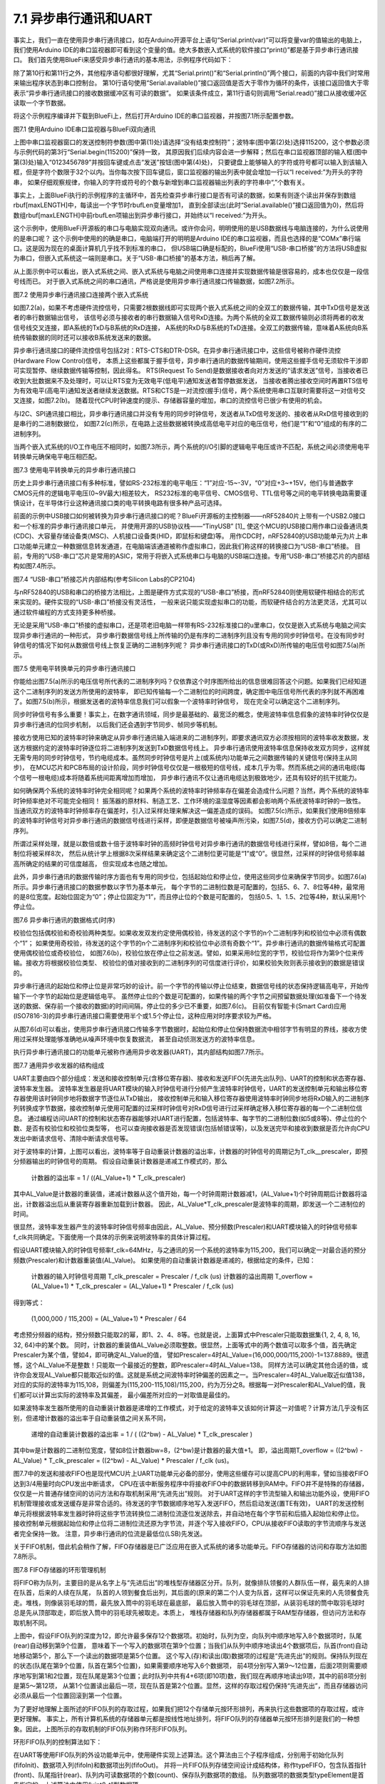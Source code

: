 ===========================
7.1 异步串行通讯和UART
===========================

事实上，我们一直在使用异步串行通讯接口，如在Arduino开源平台上语句“Serial.print(var)”可以将变量var的值输出的电脑上，
我们使用Arduino IDE的串口监视器即可看到这个变量的值。绝大多数嵌入式系统的软件接口“print()”都是基于异步串行通讯接口。
我们首先使用BlueFi来感受异步串行通讯的基本用法，示例程序代码如下：

.. code-block::  C
  :linenos:

  #define maxLENGTH  32
  void setup() {
    Serial.begin(115200); // opens serial port, sets data rate to 115200 bps
    while (!Serial) { ; } // wait for USB to Serial bridge to connect
  }

  void loop() {  // reply only when you receive data
    int incomingByte, rbufLen=0;
    uint8_t rbuf[maxLENGTH]; // rbuf[]
    while (Serial.available() > 0) {
      incomingByte = Serial.read(); // read the incoming byte
      if (rbufLen<maxLENGTH) { // out of bound of array?
        rbuf[rbufLen] = (uint8_t)incomingByte; // save it into rbuf[]
        rbufLen += 1; // the data number of rbuf[] plus one
      }
    }
    if (rbufLen>0) { // array is not empty
      Serial.print("I received: 0x"); 
      for (int i=0; i<rbufLen; i++) { 
        Serial.print(rbuf[i], HEX); 
        if (i!=(rbufLen-1) )
          Serial.print(",0x");
      }
      Serial.println();
      rbufLen = 0;
    }
  }

除了第10行和第11行之外，其他程序语句都很好理解，尤其“Serial.print()”和“Serial.println()”两个接口，前面的内容中我们时常用来输出程序状态到串口控制台。
第10行语句使用“Serial.available()”接口返回值是否大于零作为循环的条件，该接口返回值大于零表示“异步串行通讯接口的接收数据缓冲区有可读的数据”。
如果该条件成立，第11行语句则调用“Serial.read()”接口从接收缓冲区读取一个字节数据。

将这个示例程序编译并下载到BlueFi上，然后打开Arduino IDE的串口监视器，并按图7.1所示配置参数。

.. image:: ../_static/images/c7/serial_application_example_bluefi_2_pc.jpg
  :scale: 30%
  :align: center

图7.1  使用Arduino IDE串口监视器与BlueFi双向通讯

上图中串口监视器窗口的发送控制符参数(图中第(1)处)请选择“没有结束控制符”；波特率(图中第(2)处)选择115200，这个参数必须与示例代码的第3行“Serial.begin(115200)”保持一致，
其原因我们后续内容会进一步解释；然后在串口监视器顶部的输入框(图中第(3)处)输入“0123456789”并按回车键或点击“发送”按钮(图中第(4)处)，
只要键盘上能够输入的字符或符号都可以输入到该输入框，但是字符个数限于32个以内。当你每次按下回车键后，窗口监视器的输出列表中就会增加一行以“I received:”为开头的字符串，
如果仔细观察规律，你输入的字符或符号的个数与新增到串口监视器输出列表的字符串中“,”个数有关。

事实上，上面BlueFi执行的示例程序的主循环中，首先检查异步串行接口是否有可读的数据，如果有则逐个读出并保存到数组rbuf[maxLENGTH]中，每读出一个字节时rbufLen变量增加1，
直到全部读出(此时“Serial.available()”接口返回值为0)，然后将数组rbuf[maxLENGTH]中前rbufLen项输出到异步串行接口，并始终以“I received:”为开头。

这个示例中，使用BlueFi开源板的串口与电脑实现双向通讯。或许你会问，明明使用的是USB数据线与电脑连接的，为什么说使用的是串口呢？
这个示例中使用的的确是串口，电脑端打开的明明是Arduino IDE的串口监视器，而且也选择的是“COMx”串行端口。这是因为现在的桌面计算机几乎找不到标准的串口，
但USB端口确是标配的，BlueFi使用“USB-串口桥接”的方法将USB虚拟为串口，但嵌入式系统这一端则是串口。关于“USB-串口桥接”的基本方法，稍后再了解。

从上面示例中可以看出，嵌入式系统之间、嵌入式系统与电脑之间使用串口连接并实现数据传输是很容易的，成本也仅仅是一段信号线而已。
对于嵌入式系统之间的串口通讯，严格说是使用异步串行通讯接口传输数据，如图7.2所示。

.. image:: ../_static/images/c7/uart_application_for_two_ecs.jpg
  :scale: 36%
  :align: center

图7.2 使用异步串行通讯接口连接两个嵌入式系统

如图7.2(a)，如果不考虑硬件流控信号，只需要2根数据线即可实现两个嵌入式系统之间的全双工的数据传输，其中TxD信号是发送者的串行数据输出信号，
该信号必须与接收者的串行数据输入信号RxD连接。为两个系统的全双工数据传输则必须将两者的收发信号线交叉连接，即A系统的TxD与B系统的RxD连接，
A系统的RxD与B系统的TxD连接。全双工的数据传输，意味着A系统向B系统传输数据的同时还可以接收B系统发送来的数据。

异步串行通讯接口的硬件流控信号包括2对：RTS-CTS和DTR-DSR。在异步串行通讯接口中，这些信号被称作硬件流控(Hardware Flow Control)信号，
本质上这些都属于握手信号，异步串行通讯的数据传输期间，使用这些握手信号无须软件干涉即可实现暂停、继续数据传输等控制，因此得名。
RTS(Request To Send)是数据接收者向对方发送的“请求发送”信号，当接收者已收到大批数据来不及处理时，可以让RTS变为无效电平(低电平)通知发送者暂停数据发送，
当接收者腾出接收空间时再置RTS信号为有效电平(高电平)通知发送者继续发送数据。RTS和CTS是一对流控(握手)信号，两个系统使用串口互联时需要将这一对信号交叉连接，如图7.2(b)。
随着现代CPU时钟速度的提示、存储器容量的增加，串口的流控信号已很少有使用的机会。

与I2C、SPI通讯接口相比，异步串行通讯接口并没有专用的同步时钟信号，发送者从TxD信号发送的、接收者从RxD信号接收到的是串行的二进制数据位，
如图7.2(c)所示，在电路上这些数据被转换成高低电平对应的电压信号，他们是“1”和“0”组成的有序的二进制序列。

当两个嵌入式系统的I/O工作电压不相同时，如图7.3所示，两个系统的I/O引脚的逻辑电平电压或许不匹配，系统之间必须使用电平转换单元确保电平电压相匹配。

.. image:: ../_static/images/c7/uart_application_for_two_ecs_with_level_shifter.jpg
  :scale: 30%
  :align: center

图7.3  使用电平转换单元的异步串行通讯接口

历史上异步串行通讯接口有多种标准，譬如RS-232标准的电平电压：“1”对应-15~-3V，“0”对应+3~+15V，他们与普通数字CMOS元件的逻辑电平电压(0~9V最大)相差较大，
RS232标准的电平信号、CMOS信号、TTL信号等之间的电平转换电路需要谨慎设计，在半导体行业这种通讯接口类的电平转换电路有很多种产品可选择。

前面的示例中USB接口如何被转换为异步串行通讯接口的呢？BlueFi开源板的主控制器——nRF52840片上带有一个USB2.0接口和一个标准的异步串行通讯接口单元，
并使用开源的USB协议栈——“TinyUSB” [1]_ 使这个MCU的USB接口用作串口设备通讯类(CDC)、大容量存储设备类(MSC)、人机接口设备类(HID，即鼠标和键盘)等。
用作CDC时，nRF52840的USB功能单元为片上串口功能单元建立一种数据信息转发通道，在电脑端该通道被称作虚拟串口，因此我们称这样的转换接口为“USB-串口”桥接。
目前，专用的“USB-串口”芯片是常用的ASIC，常用于将嵌入式系统串口与电脑的USB端口连接。专用“USB-串口”桥接芯片的内部结构如图7.4所示。

.. image:: ../_static/images/c7/usb_to_uart_bridge_structure.jpg
  :scale: 28%
  :align: center

图7.4  “USB-串口”桥接芯片内部结构(参考Silicon Labs的CP2104)

与nRF52840的USB和串口的桥接方法相比，上图是硬件方式实现的“USB-串口”桥接，而nRF52840则使用软硬件相结合的形式来实现的。硬件实现的“USB-串口”桥接没有灵活性，
一般来说只能实现虚拟串口的功能，而软硬件结合的方法更灵活，尤其可以通过软件编程的方式支持更多种桥接。

无论是采用“USB-串口”桥接的虚拟串口，还是项老旧电脑一样带有RS-232标准接口的u里串口，仅仅是嵌入式系统与电脑之间实现异步串行通讯的一种形式，
异步串行数据信号线上所传输的仍是有序的二进制序列且没有专用的同步时钟信号。在没有同步时钟信号的情况下如何从数据信号线上恢复正确的二进制序列呢？
异步串行通讯接口的TxD(或RxD)所传输的电压信号如图7.5(a)所示。

.. image:: ../_static/images/c7/uart_timing_baudrate_oversampling_with_noise.jpg
  :scale: 22%
  :align: center

图7.5  使用电平转换单元的异步串行通讯接口

你能给出图7.5(a)所示的电压信号所代表的二进制序列吗？仅依靠这个时序图所给出的信息很难回答这个问题。如果我们已经知道这个二进制序列的发送方所使用的波特率，
即已知传输每一个二进制位的时间跨度，确定图中电压信号所代表的序列就不再困难了。如图7.5(b)所示，根据发送者的波特率信息我们可以假象一个波特率时钟信号，
现在完全可以确定这个二进制序列。

同步时钟信号有多么重要！事实上，在数字通讯领域，同步是最基础的、最宽泛的概念，使用波特率信息假象的波特率时钟仅仅是异步串行通讯的位同步机制，
以后我们还会遇到字节同步、帧同步等机制。

接收方使用已知的波特率时钟来确定从异步串行通讯输入端进来的二进制序列，即要求通讯双方必须按相同的波特率收发数据，发送方根据约定的波特率时钟逐位将二进制序列发送到TxD数据信号线上。
异步串行通讯使用波特率信息保持收发双方同步，这样就无需专用的同步时钟信号，节约电缆成本。虽然同步时钟信号是片上(或系统内)功能单元之间数据传输的关键信号(保持主从同步)，
在MCU芯片和PCB布局的设计阶段，同步时钟信号仅仅是一根极短的信号线，成本几乎为零。然而系统之间的通讯电缆(每个信号一根电缆)成本将随着系统间距离增加而增加，
异步串行通讯不仅让通讯电缆达到极致地少，还具有较好的抗干扰能力。

如何确保两个系统的波特率时钟完全相同呢？如果两个系统的波特率时钟频率存在偏差会造成什么问题？当然，两个系统的波特率时钟频率绝对不可能完全相同！
振荡器的原材料、制造工艺、工作环境的温湿度等因素都会影响两个系统波特率时钟的一致性。当通讯双方的波特率时钟频率存在偏差时，引入过采样处理来解决这一偏差造成的误码。
如图7.5(c)所示，如果我们使用8倍频率的波特率时钟信号对异步串行通讯的数据信号线进行采样，即便是数据信号被噪声所污染，如图7.5(d)，接收方仍可以确定二进制序列。

所谓过采样处理，就是以数倍或数十倍于波特率时钟的高频时钟信号对异步串行通讯的数据信号线进行采样，譬如8倍，每个二进制位将被采样8次，
然后从统计学上根据8次采样结果来确定这个二进制位更可能是“1”或“0”。很显然，过采样的时钟信号频率越高所确定的结果的可信度越高，
但实现成本也随之增加。

此外，异步串行通讯的数据传输时序方面也有专用的同步位，包括起始位和停止位，使用这些同步位来确保字节同步。如图7.6(a)所示。异步串行通讯接口的数据参数以字节为基本单元，
每个字节的二进制位数是可配置的，包括5、6、7、8位等4种，最常用的是8位宽度。起始位固定为“0”；停止位固定为“1”，而且停止位的个数是可配置的，
包括0.5、1、1.5、2位等4种，默认采用1个停止位。

.. image:: ../_static/images/c7/uart_data_timing_byte_multibyte_dataflow.jpg
  :scale: 32%
  :align: center

图7.6  异步串行通讯的数据格式(时序)

校验位包括偶校验和奇校验两种类型。如果收发双发约定使用偶校验，待发送的这个字节的n个二进制序列和校验位中必须有偶数个“1”；
如果使用奇校验，待发送的这个字节的n个二进制序列和校验位中必须有奇数个“1”。异步串行通讯的数据传输格式可配置使用偶校验位或奇校验位，
如图7.6(b)，校验位放在停止位之前发送。譬如，如果采用8位宽的字节，校验位将作为第9个位来传输。接收方将根据校验位类型、
校验位的值对接收到的二进制序列的可信度进行评价，如果校验失败则表示接收到的数据是错误的。

异步串行通讯的起始位和停止位是非常巧妙的设计。前一个字节的传输以停止位结束，数据信号线的状态保持逻辑高电平，开始传输下一个字节的起始位是逻辑低电平。
虽然停止位的个数是可配置的，如果传输的两个字节之间预留数据处理(如准备下一个待发送的数据、保存前一个接收的数据)的时间间隔，停止位的多少已不重要，如图7.6(c)。
目前仅有智能卡(Smart Card)应用(ISO7816-3)的异步串行通讯接口需要使用半个或1.5个停止位，这种应用对时序要求较为严格。

从图7.6(d)可以看出，使用异步串行通讯接口传输多字节数据时，起始位和停止位保持数据流中相邻字节有明显的界线，接收方使用过采样处理能够准确地从噪声环境中恢复数据流，
甚至自动侦测发送方的波特率信息。

执行异步串行通讯接口的功能单元被称作通用异步收发器(UART)，其内部结构如图7.7所示。

.. image:: ../_static/images/c7/uart_uint_functional_structure.jpg
  :scale: 32%
  :align: center

图7.7  通用异步收发器的结构组成

UART主要由四个部分组成：发送和接收控制单元(含移位寄存器)、接收和发送FIFO(先进先出队列)、UART的控制和状态寄存器、波特率发生器。
波特率发生器是将UART模块的输入时钟信号进行分频产生波特率时钟信号，UART的发送控制单元和输出移位寄存器使用该时钟同步地将数据字节逐位从TxD输出，
接收控制单元和输入移位寄存器使用波特率时钟同步地将RxD输入的二进制序列转换成字节数据，接收控制单元使用可配置的过采样时钟信号对RxD信号进行过采样确定移入移位寄存器的每一个二进制位信息。
通过编程访问UART的控制和状态寄存器能够对UART进行配置，包括波特率、每字节的二进制位数(如5或8等)、停止位的个数、是否有校验位和校验位类型等，
也可以查询接收器是否发现错误(包括帧错误等)，以及发送完毕和接收到数据是否允许向CPU发出中断请求信号、清除中断请求信号等。

对于波特率的计算，上图可以看出，波特率等于自动重装计数器的溢出率，计数器的时钟信号的周期记为T_clk__prescaler，即预分频器输出的时钟信号的周期。
假设自动重装计数器是递减工作模式的，那么

  计数器的溢出率 = 1 / ((AL_Value+1) * T_clk_prescaler)

其中AL_Value是计数器的重装值，递减计数器从这个值开始，每一个时钟周期计数器减1，(AL_Value+1)个时钟周期后计数器将溢出，计数器溢出后从重装寄存器重新加载到计数器。
因此，AL_Value*T_clk_prescaler是波特率的周期，即发送一个二进制位的时间。

很显然，波特率发生器产生的波特率时钟信号频率由因此，AL_Value、预分频数(Prescaler)和UART模块输入的时钟信号频率f_clk共同确定。下面使用一个具体的示例来说明波特率的具体计算过程。

假设UART模块输入的时钟信号频率f_clk=64MHz，与之通讯的另一个系统的波特率为115,200，我们可以确定一对最合适的预分频数(Prescaler)和计数器重装值(AL_Value)。
如果使用的自动重装计数器是递减的，根据给定的条件，已知：

  计数器的输入时钟信号周期 T_clk_prescaler = Prescaler / f_clk (us)
  计数器的溢出周期 T_overflow = (AL_Value+1) * T_clk_prescaler = (AL_Value+1) * Prescaler / f_clk (us)

得到等式：

  (1,000,000 / 115,200) = (AL_Value+1) * Prescaler / 64

考虑预分频器的结构，预分频数只能取2的幂，即1、2、4、8等。也就是说，上面算式中Prescaler只能取数据集{1, 2, 4, 8, 16, 32, 64}中的某个数。
同时，计数器的重装值AL_Value必须取整数。很显然，上面等式中的两个数值可以取多个值，首先确定Prescaler为某个值，譬如4，即可确定AL_Value的值，
譬如Prescaler=4时AL_Value=(16,000,000/115,200)-1=137.8889。很遗憾，这个AL_Value不是整数！只能取一个最接近的整数，即Prescaler=4时AL_Value=138。
同样方法可以确定其他合适的值，或许你会发现AL_Value都只能取近似的值。这就是系统之间波特率时钟偏差的因素之一。当Prescaler=4时AL_Value取近似值138，
对应的实际的波特率为115,108，则偏差为(115,200-115,108)/115,200，约为万分之8。根据每一对Prescaler和AL_Value的值，我们都可以计算出实际的波特率及其偏差，
最小偏差所对应的一对取值是最佳的。

如果波特率发生器所使用的自动重装计数器是递增的工作模式，对于给定的波特率又该如何计算这一对值呢？计算方法几乎没有区别，但递增计数器的溢出率于自动重装值之间关系不同，

  递增的自动重装计数器的溢出率 =  1 / ( ((2^bw) - AL_Value) * T_clk_prescaler )

其中bw是计数器的二进制位宽度，譬如8位计数器bw=8，(2^bw)是计数器的最大值+1。
即，溢出周期T_overflow = ((2^bw) - AL_Value) * T_clk_prescaler = ((2^bw) - AL_Value) * Prescaler / f_clk (us)。

图7.7中的发送和接收FIFO也是现代MCU片上UART功能单元必备的部分，使用这些缓存可以提高CPU的利用率，譬如当接收FIFO达到3/4用量时向CPU发出中断请求，
CPU在该中断服务程序中将接收FIFO中的数据转移到RAM中。FIFO并不是特殊的存储器，仅仅是一片普通存储空间的访问方法和存取机制采用“先进先出”规则。
对于UART这样的字节流型输入和输出功能外设，使用FIFO机制管理接收或发送缓存是非常合适的。待发送的字节数据顺序地写入发送FIFO，然后启动发送(置TE有效)，
UART的发送控制单元将根据波特率发生器时钟将这些字节流转换位二进制位流逐位发送除去，并自动地在每个字节前和后插入起始位和停止位。
接收控制单元根据起始位和停止位将二进制位流还原为字节流，并逐个写入接收FIFO，CPU从接收FIFO读取的字节流顺序与发送者完全保持一致。
注意，异步串行通讯的位流是最低位(LSB)先发送。

关于FIFO机制，借此机会稍作了解，FIFO存储器是已广泛应用在嵌入式系统的诸多功能单元。FIFO存储器的访问和存取方法如图7.8所示。

.. image:: ../_static/images/c7/fifo_queue_circular_mechanisms.jpg
  :scale: 40%
  :align: center

图7.8  FIFO存储器的环形管理机制

将FIFO称为队列，主要目的是从名字上与“先进后出”的堆栈型存储器区分开。队列，就像排队领餐的人群队伍一样，最先来的人排在队首，后来的人续在队尾，
队首的人领到餐食后出列，其后面的(原来的第二个)人变为队首，这样可以保证先来的人先领餐食先走。堆栈，则像装羽毛球的筒，最先放入筒中的羽毛球在最底部，
最后放入筒中的羽毛球在顶部，从装羽毛球的筒中取羽毛球时总是先从顶部取走，即后放入筒中的羽毛球先被取走。本质上，
堆栈存储器和队列存储器都属于RAM型存储器，但访问方法和存取机制不同。

上图中，假设FIFO队列的深度为12，即允许最多保存12个数据项。初始时，队列为空，向队列中顺序地写入8个数据项时，队尾(rear)自动移到第9个位置，
意味着下一个写入的数据项在第9个位置；当我们从队列中顺序地读出4个数据项后，队首(front)自动地移动第5个，那么下一个读出的数据项是第5个位置。
这个写入(存)和读出(取)数据项的过程是“先进先出”的规则。保持队列现在的状态(队尾在第9个位置，队首在第5个位置)，如果需要顺序地写入6个数据项，
前4项分别写入第9～12位置，后面2项则需要顺序地写到第1和2位置，现在队尾是第3个位置；此时队列中共有4+6项(即10项)数，我们现在再顺序地读出9项，其中的前8项分别是第5～第12项，
从第1个位置读出最后一项，现在队首是第2个位置。显然，这样的存取过程仍保持“先进先出”，而且存储器访问必须从最后一个位置回滚到第一个位置。

为了更好地理解上面所述的FIFO队列的存取过程，如果我们把12个存储单元按环形排列，再来执行这些数据项的存取过程，或许更好理解。
事实上，所有计算机系统的存储器单元都是按线性地址排列，将FIFO队列的存储器单元按环形排列是我们的一种想象。因此，上图所示的存取机制的FIFO队列称作环形FIFO队列。

环形FIFO队列的控制算法如下：

.. code-block::  C
  :linenos:

  const uint8_t sizeFIFO = 12;
  typedef uint8_t typeElement;
  typedef struct {
    uint8_t front, rear, count;
    typeElement elements[sizeFIFO];
  } typeFIFO;

  void fifoInit(typeFIFO* fifo) {
    fifo->front=0; fifo->rear=0; fifo->count=0;
  }
  bool fifoIn(typeFIFO* fifo, typeElement dat) { 
    if ( (fifo->front==fifo->rear) && (fifo->count==sizeFIFO) )
      return false; // FIFO queue is full!
    else {
      fifo->elements[fifo->rear] = dat; // push it to queue
      fifo->rear = (fifo->rear + 1) % sizeFIFO; // move the pointer
      fifo->count += 1; // queue number plus one
      return true;
    }
  }
  bool fifoOut(typeFIFO* fifo, typeElement* dat) { 
    if ( (fifo->front==fifo->rear) && (fifo->count==0) )
      return false; // FIFO queue is empty!
    else {
      *dat = fifo->elements[fifo->front]; // pop it from queue
      fifo->front = (fifo->front + 1) % sizeFIFO; // move the pointer
      fifo->count -= 1; // queue number minus one
      return true;
    }
  }

在UART等使用FIFO队列的外设功能单元中，使用硬件实现上述算法。这个算法由三个子程序组成，分别用于初始化队列(fifoInit)、数据项入列(fifoIn)和数据项出列(fifoOut)。
并将一片FIFO队列存储空间设计成结构体，称作typeFIFO，包含队首指针(front)、队尾指针(rear)、队列内可读数据项的个数(count)、保存队列数据项的数组。
队列数据项的数据类型typeElement是首先指定的，上述算法中使用“uint8_t”型数据项。

在本节的第一个示例程序中，调用“Serial.available()”接口获取串口接收缓存中有多少个可读的字节数，其实就是接收FIFO中可读的数据项个数。
使用“Serial.read()”接口从接收FIFO中读取一个字节数据，实际上就是读取接收FIFO队首的数据项，每次调用该接口始终返回队首的数据项。
当所有数据项被读出后，队列为空，调用“Serial.available()”接口将返回0。

FIFO队列的深度指定一次能够写入的数据项的最大个数，当队列被写满之后后来的数据项将被遗弃。大多数用于数据流缓存的FIFO队列，总是希望队列深度越大越好，
但存储器成本也将越来越高。为了确保通讯数据流的完整性(不被丢弃)，折衷的方案是，使用成本可接受的N项深度的FIFO队列，并用中断请求或DMA传输请求，
当队列中可读数据项达到3/4时即发出中断请求或DMA传输请求，CPU或DMA控制器将FIFO队列中的数据项转移到更大容量的通用存储器区，
但必须综合考虑中断请求和DMA传输请求的响应延迟，以及数据传输速度(波特率)，这些延迟时间内确保FIFO队列不会被写满。

-------------------------

参考文献：
::

  [1] https://github.com/hathach/tinyusb
  [2] 